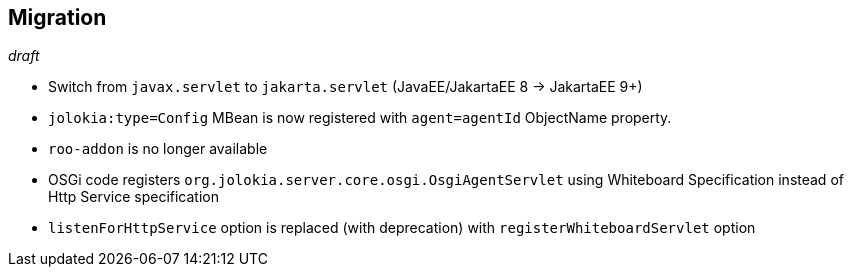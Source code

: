 ////
  Copyright 2009-2023 Roland Huss

  Licensed under the Apache License, Version 2.0 (the "License");
  you may not use this file except in compliance with the License.
  You may obtain a copy of the License at

        http://www.apache.org/licenses/LICENSE-2.0

  Unless required by applicable law or agreed to in writing, software
  distributed under the License is distributed on an "AS IS" BASIS,
  WITHOUT WARRANTIES OR CONDITIONS OF ANY KIND, either express or implied.
  See the License for the specific language governing permissions and
  limitations under the License.
////
// currentStableVersion is defined in POM
:currentStableVersion:

== Migration

_draft_

* Switch from `javax.servlet` to `jakarta.servlet` (JavaEE/JakartaEE 8 → JakartaEE 9+)
* `jolokia:type=Config` MBean is now registered with `agent=agentId` ObjectName property.
* `roo-addon` is no longer available
* OSGi code registers `org.jolokia.server.core.osgi.OsgiAgentServlet` using Whiteboard Specification instead of Http Service specification
* `listenForHttpService` option is replaced (with deprecation) with `registerWhiteboardServlet` option